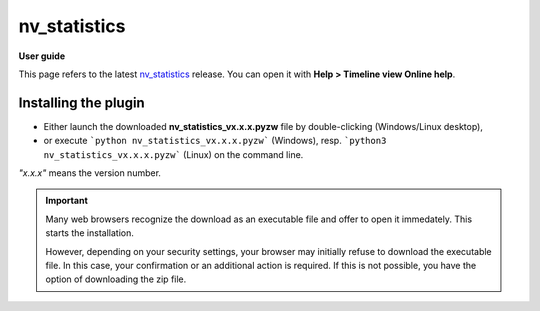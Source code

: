 =========
nv_statistics
=========

**User guide**

This page refers to the latest `nv_statistics
<https://github.com/peter88213/nv_statistics/>`__ release.
You can open it with **Help > Timeline view Online help**.



Installing the plugin
---------------------

- Either launch the downloaded **nv_statistics_vx.x.x.pyzw**
  file by double-clicking (Windows/Linux desktop),
- or execute ```python nv_statistics_vx.x.x.pyzw``` (Windows),
  resp. ```python3 nv_statistics_vx.x.x.pyzw``` (Linux)
  on the command line.

*"x.x.x"* means the version number.


.. important::
   Many web browsers recognize the download as an executable file 
   and offer to open it immedately. 
   This starts the installation.
 
   However, depending on your security settings, your browser may 
   initially  refuse  to download the executable file. 
   In this case, your confirmation or an additional action is required. 
   If this is not possible, you have the option of downloading 
   the zip file. 
